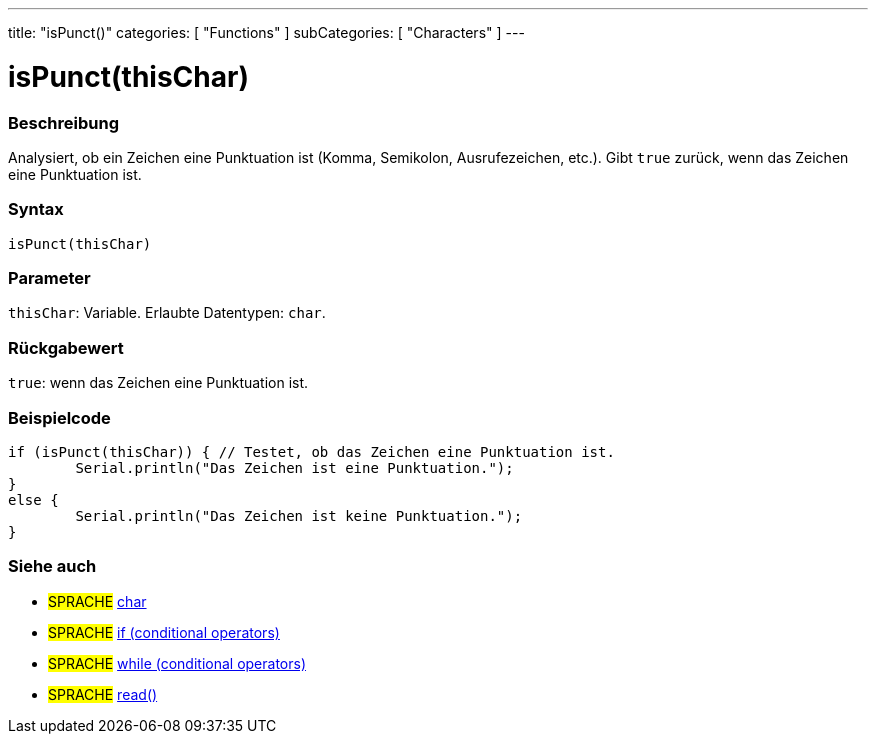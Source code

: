 ---
title: "isPunct()"
categories: [ "Functions" ]
subCategories: [ "Characters" ]
---





= isPunct(thisChar)


// ÜBERSICHTSABSCHNITT STARTET
[#overview]
--

[float]
=== Beschreibung
Analysiert, ob ein Zeichen eine Punktuation ist (Komma, Semikolon, Ausrufezeichen, etc.). Gibt `true` zurück, wenn das Zeichen eine Punktuation ist.
[%hardbreaks]


[float]
=== Syntax
`isPunct(thisChar)`


[float]
=== Parameter
`thisChar`: Variable. Erlaubte Datentypen: `char`.


[float]
=== Rückgabewert
`true`: wenn das Zeichen eine Punktuation ist.
--
// ÜBERSICHTSABSCHNITT ENDET



// HOW-TO-USE-ABSCHNITT STARTET
[#howtouse]
--

[float]
=== Beispielcode

[source,arduino]
----
if (isPunct(thisChar)) { // Testet, ob das Zeichen eine Punktuation ist.
	Serial.println("Das Zeichen ist eine Punktuation.");
}
else {
	Serial.println("Das Zeichen ist keine Punktuation.");
}

----

--
// HOW-TO-USE-ABSCHNITT ENDET


// SIEHE-AUCH-ABSCHNITT SECTION
[#see_also]
--

[float]
=== Siehe auch

[role="language"]
* #SPRACHE#  link:../../../variables/data-types/char[char]
* #SPRACHE#  link:../../../structure/control-structure/if[if (conditional operators)]
* #SPRACHE#  link:../../../structure/control-structure/while[while (conditional operators)]
* #SPRACHE# link:../../communication/serial/read[read()]

--
// SIEHE-AUCH-ABSCHNITT SECTION ENDET
